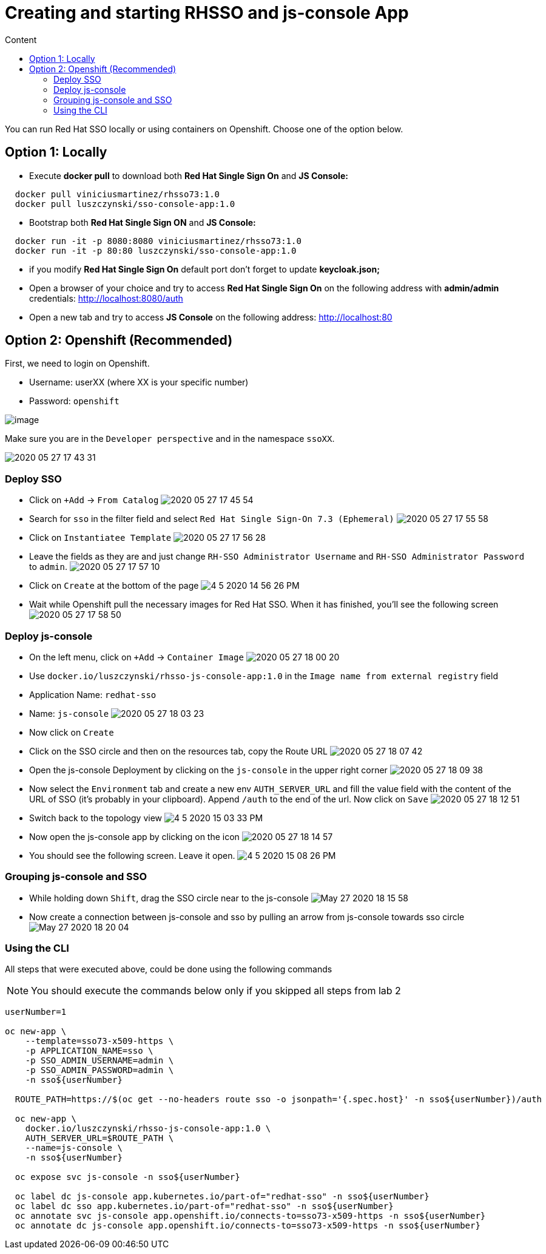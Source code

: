 = Creating and starting RHSSO and js-console App
:imagesdir: images
:toc:
:toc-title: Content
:linkattrs:

You can run Red Hat SSO locally or using containers on Openshift. Choose one of the option below.

== Option 1: Locally

* Execute *docker pull* to download both **Red Hat Single Sign On** and **JS Console:**

----
  docker pull viniciusmartinez/rhsso73:1.0
  docker pull luszczynski/sso-console-app:1.0
----

* Bootstrap both **Red Hat Single Sign ON** and **JS Console:**

----
  docker run -it -p 8080:8080 viniciusmartinez/rhsso73:1.0
  docker run -it -p 80:80 luszczynski/sso-console-app:1.0
----

* if you modify **Red Hat Single Sign On** default port don't forget to update *keycloak.json;*
* Open a browser of your choice and try to access **Red Hat Single Sign On** on the following address with *admin/admin* credentials: http://localhost:8080/auth
* Open a new tab and try to access **JS Console** on the following address: http://localhost:80

== Option 2: Openshift (Recommended)

First, we need to login on Openshift.

* Username: userXX (where XX is your specific number)
* Password: `openshift`

image:2020-05-27-17-41-42.png[image]

Make sure you are in the `Developer perspective` and in the namespace `ssoXX`.

image:2020-05-27-17-43-31.png[]

=== Deploy SSO

* Click on `+Add` -> `From Catalog`
image:2020-05-27-17-45-54.png[]
* Search for `sso` in the filter field and select `Red Hat Single Sign-On 7.3 (Ephemeral)`
image:2020-05-27-17-55-58.png[]
* Click on `Instantiatee Template`
image:2020-05-27-17-56-28.png[]
* Leave the fields as they are and just change `RH-SSO Administrator Username` and `RH-SSO Administrator Password` to `admin`.
image:2020-05-27-17-57-10.png[]
* Click on `Create` at the bottom of the page
image:4-5-2020-14-56-26-PM.png[] 
* Wait while Openshift pull the necessary images for Red Hat SSO. When it has finished, you'll see the following screen
image:2020-05-27-17-58-50.png[]

=== Deploy js-console

* On the left menu, click on `+Add` -> `Container Image`
image:2020-05-27-18-00-20.png[]
* Use `docker.io/luszczynski/rhsso-js-console-app:1.0` in the `Image name from external registry` field
* Application Name: `redhat-sso`
* Name: `js-console`
image:2020-05-27-18-03-23.png[]
* Now click on `Create`
* Click on the SSO circle and then on the resources tab, copy the Route URL
image:2020-05-27-18-07-42.png[]
* Open the js-console Deployment by clicking on the `js-console` in the upper right corner
image:2020-05-27-18-09-38.png[]
* Now select the `Environment` tab and create a new env `AUTH_SERVER_URL` and fill the value field with the content of the URL of SSO (it's probably in your clipboard). Append `/auth` to the end of the url. Now click on `Save`
image:2020-05-27-18-12-51.png[]
* Switch back to the topology view
image:4-5-2020-15-03-33-PM.png[] 
* Now open the js-console app by clicking on the icon
image:2020-05-27-18-14-57.png[]
* You should see the following screen. Leave it open.
image:4-5-2020-15-08-26-PM.png[] 

=== Grouping js-console and SSO

* While holding down `Shift`, drag the SSO circle near to the js-console
image:May-27-2020-18-15-58.gif[]
* Now create a connection between js-console and sso by pulling an arrow from js-console towards sso circle
image:May-27-2020-18-20-04.gif[]

=== Using the CLI

All steps that were executed above, could be done using the following commands

NOTE: You should execute the commands below only if you skipped all steps from lab 2

[source,bash]
----
userNumber=1

oc new-app \
    --template=sso73-x509-https \
    -p APPLICATION_NAME=sso \
    -p SSO_ADMIN_USERNAME=admin \
    -p SSO_ADMIN_PASSWORD=admin \
    -n sso${userNumber}

  ROUTE_PATH=https://$(oc get --no-headers route sso -o jsonpath='{.spec.host}' -n sso${userNumber})/auth

  oc new-app \
    docker.io/luszczynski/rhsso-js-console-app:1.0 \
    AUTH_SERVER_URL=$ROUTE_PATH \
    --name=js-console \
    -n sso${userNumber}

  oc expose svc js-console -n sso${userNumber}

  oc label dc js-console app.kubernetes.io/part-of="redhat-sso" -n sso${userNumber}
  oc label dc sso app.kubernetes.io/part-of="redhat-sso" -n sso${userNumber}
  oc annotate svc js-console app.openshift.io/connects-to=sso73-x509-https -n sso${userNumber}
  oc annotate dc js-console app.openshift.io/connects-to=sso73-x509-https -n sso${userNumber}
----